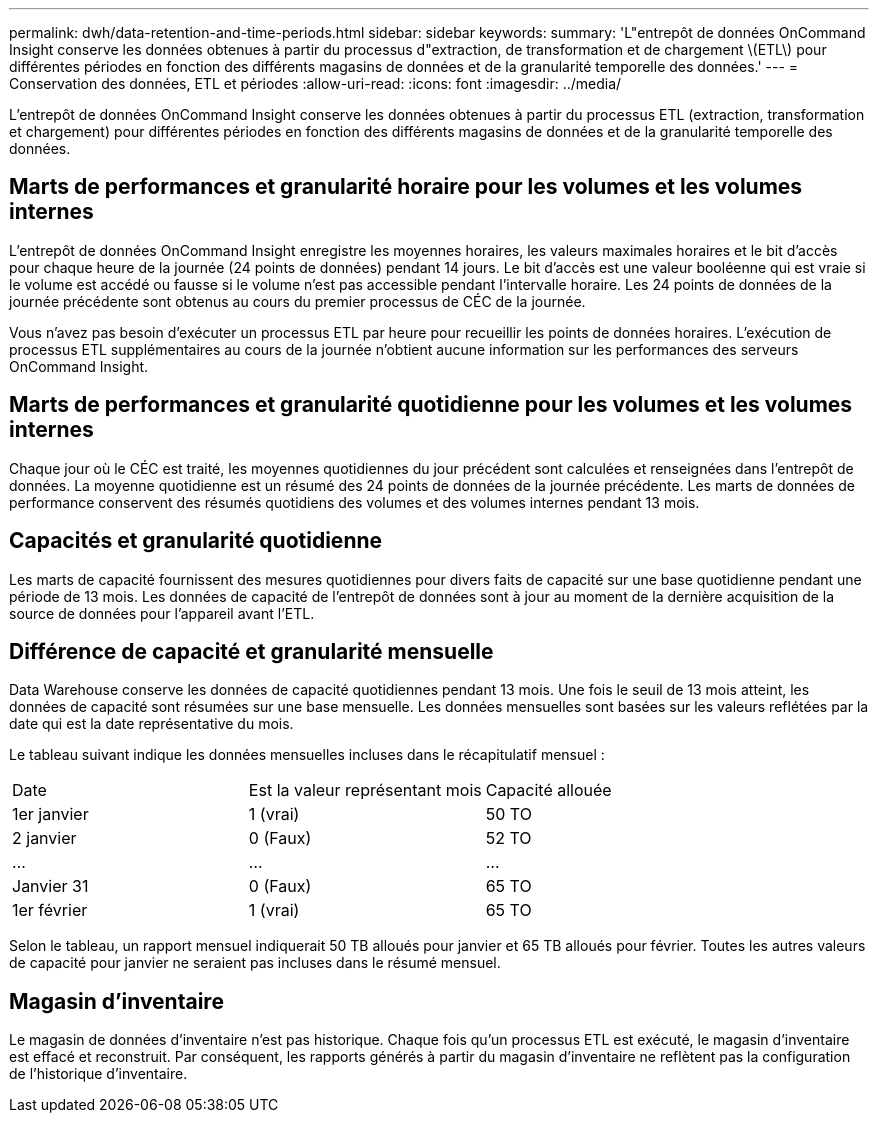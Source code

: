 ---
permalink: dwh/data-retention-and-time-periods.html 
sidebar: sidebar 
keywords:  
summary: 'L"entrepôt de données OnCommand Insight conserve les données obtenues à partir du processus d"extraction, de transformation et de chargement \(ETL\) pour différentes périodes en fonction des différents magasins de données et de la granularité temporelle des données.' 
---
= Conservation des données, ETL et périodes
:allow-uri-read: 
:icons: font
:imagesdir: ../media/


[role="lead"]
L'entrepôt de données OnCommand Insight conserve les données obtenues à partir du processus ETL (extraction, transformation et chargement) pour différentes périodes en fonction des différents magasins de données et de la granularité temporelle des données.



== Marts de performances et granularité horaire pour les volumes et les volumes internes

L'entrepôt de données OnCommand Insight enregistre les moyennes horaires, les valeurs maximales horaires et le bit d'accès pour chaque heure de la journée (24 points de données) pendant 14 jours. Le bit d'accès est une valeur booléenne qui est vraie si le volume est accédé ou fausse si le volume n'est pas accessible pendant l'intervalle horaire. Les 24 points de données de la journée précédente sont obtenus au cours du premier processus de CÉC de la journée.

Vous n'avez pas besoin d'exécuter un processus ETL par heure pour recueillir les points de données horaires. L'exécution de processus ETL supplémentaires au cours de la journée n'obtient aucune information sur les performances des serveurs OnCommand Insight.



== Marts de performances et granularité quotidienne pour les volumes et les volumes internes

Chaque jour où le CÉC est traité, les moyennes quotidiennes du jour précédent sont calculées et renseignées dans l'entrepôt de données. La moyenne quotidienne est un résumé des 24 points de données de la journée précédente. Les marts de données de performance conservent des résumés quotidiens des volumes et des volumes internes pendant 13 mois.



== Capacités et granularité quotidienne

Les marts de capacité fournissent des mesures quotidiennes pour divers faits de capacité sur une base quotidienne pendant une période de 13 mois. Les données de capacité de l'entrepôt de données sont à jour au moment de la dernière acquisition de la source de données pour l'appareil avant l'ETL.



== Différence de capacité et granularité mensuelle

Data Warehouse conserve les données de capacité quotidiennes pendant 13 mois. Une fois le seuil de 13 mois atteint, les données de capacité sont résumées sur une base mensuelle. Les données mensuelles sont basées sur les valeurs reflétées par la date qui est la date représentative du mois.

Le tableau suivant indique les données mensuelles incluses dans le récapitulatif mensuel :

|===


| Date | Est la valeur représentant mois | Capacité allouée 


 a| 
1er janvier
 a| 
1 (vrai)
 a| 
50 TO



 a| 
2 janvier
 a| 
0 (Faux)
 a| 
52 TO



 a| 
...
 a| 
...
 a| 
...



 a| 
Janvier 31
 a| 
0 (Faux)
 a| 
65 TO



 a| 
1er février
 a| 
1 (vrai)
 a| 
65 TO

|===
Selon le tableau, un rapport mensuel indiquerait 50 TB alloués pour janvier et 65 TB alloués pour février. Toutes les autres valeurs de capacité pour janvier ne seraient pas incluses dans le résumé mensuel.



== Magasin d'inventaire

Le magasin de données d'inventaire n'est pas historique. Chaque fois qu'un processus ETL est exécuté, le magasin d'inventaire est effacé et reconstruit. Par conséquent, les rapports générés à partir du magasin d'inventaire ne reflètent pas la configuration de l'historique d'inventaire.

